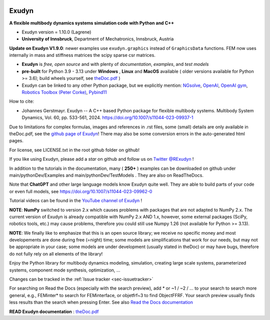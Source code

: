 |RTD documentation| |PyPI version exudyn| |PyPI pyversions| |PyPI download month| |Github release date| 
|Github issues| |Github stars| |Github commits| |Github last commit| |CI build|

.. |PyPI version exudyn| image:: https://badge.fury.io/py/exudyn.svg
   :target: https://pypi.python.org/pypi/exudyn/

.. |PyPI pyversions| image:: https://img.shields.io/pypi/pyversions/exudyn.svg
   :target: https://pypi.python.org/pypi/exudyn/

.. |PyPI download month| image:: https://img.shields.io/pypi/dm/exudyn.svg
   :target: https://pypi.python.org/pypi/exudyn/

.. |RTD documentation| image:: https://readthedocs.org/projects/exudyn/badge/?version=latest
   :target: https://exudyn.readthedocs.io/en/latest/?badge=latest

.. |Github issues| image:: https://img.shields.io/github/issues-raw/jgerstmayr/exudyn
   :target: https://jgerstmayr.github.io/EXUDYN/

.. |Github stars| image:: https://img.shields.io/github/stars/jgerstmayr/exudyn?style=plastic
   :target: https://jgerstmayr.github.io/EXUDYN/

.. |Github release date| image:: https://img.shields.io/github/release-date/jgerstmayr/exudyn?label=release
   :target: https://jgerstmayr.github.io/EXUDYN/

.. |Github commits| image:: https://img.shields.io/github/commits-since/jgerstmayr/exudyn/v1.0.6
   :target: https://jgerstmayr.github.io/EXUDYN/

.. |Github last commit| image:: https://img.shields.io/github/last-commit/jgerstmayr/exudyn
   :target: https://jgerstmayr.github.io/EXUDYN/

.. |CI build| image:: https://github.com/jgerstmayr/EXUDYN/actions/workflows/wheels.yml/badge.svg



******
Exudyn
******


**A flexible multibody dynamics systems simulation code with Python and C++**


+  Exudyn version = 1.10.0 (Lagrene)
+  **University of Innsbruck**, Department of Mechatronics, Innsbruck, Austria

.. |pic7| image:: ../theDoc/figures/ExudynLOGO1.9.jpg
   :width: 300

**Update on Exudyn V1.9.0**: newer examples use ``exudyn.graphics`` instead of ``GraphicsData`` functions. FEM now uses internally in mass and stiffness matrices the scipy sparse csr matrices.

+  **Exudyn** is *free, open source* and with plenty of *documentation*, *examples*, and *test models*
+  **pre-built** for Python 3.9 - 3.13 under **Windows** , **Linux** and **MacOS** available ( older versions available for Python >= 3.6); build wheels yourself, see `theDoc.pdf <https://github.com/jgerstmayr/EXUDYN/blob/master/docs/theDoc/theDoc.pdf>`_ )
+  Exudyn can be linked to any other Python package, but we explicitly mention: `NGsolve <https://github.com/NGSolve/ngsolve>`_, `OpenAI <https://github.com/openai>`_, `OpenAI gym <https://github.com/openai/gym>`_, `Robotics Toolbox (Peter Corke) <https://github.com/petercorke/robotics-toolbox-python>`_, `Pybind11 <https://github.com/pybind/pybind11>`_

.. |pic1| image:: ../demo/screenshots/pistonEngine.gif
   :width: 200

.. |pic2| image:: ../demo/screenshots/hydraulic2arm.gif
   :width: 200

.. |pic3| image:: ../demo/screenshots/particles2M.gif
   :width: 120

.. |pic4| image:: ../demo/screenshots/shaftGear.png
   :width: 160

.. |pic5| image:: ../demo/screenshots/rotor_runup_plot3.png
   :width: 190

.. |pic6| image:: ../theDoc/figures/DrawSystemGraphExample.png
   :width: 240
   
|pic1| |pic2| |pic3| |pic4| |pic5| |pic6|

How to cite:

+ Johannes Gerstmayr. Exudyn -- A C++ based Python package for flexible multibody systems. Multibody System Dynamics, Vol. 60, pp. 533-561, 2024. `https://doi.org/10.1007/s11044-023-09937-1 <https://doi.org/10.1007/s11044-023-09937-1>`_

Due to limitations for complex formulas, images and references in .rst files, some (small) details are only available in theDoc.pdf, see the `github page of Exudyn <https://github.com/jgerstmayr/EXUDYN/blob/master/docs/theDoc/theDoc.pdf>`_! There may also be some conversion errors in the auto-generated html pages.

For license, see LICENSE.txt in the root github folder on github!

If you like using Exudyn, please add a *star* on github and follow us on 
`Twitter @RExudyn <https://twitter.com/RExudyn>`_ !

In addition to the tutorials in the documentation, many ( **250+** ) examples can be downloaded on github under main/pythonDev/Examples and main/pythonDev/TestModels . They are also on ReadTheDocs.

Note that **ChatGPT** and other large language models know Exudyn quite well. They are able to build parts of your code or even full models, see `https://doi.org/10.1007/s11044-023-09962-0 <https://doi.org/10.1007/s11044-023-09962-0>`_

Tutorial videos can be found in the `YouTube channel of Exudyn <https://www.youtube.com/playlist?list=PLZduTa9mdcmOh5KVUqatD9GzVg_jtl6fx>`_ !

**NOTE**: **NumPy** switched to version 2.x which causes problems with packages that are not adapted to NumPy 2.x. 
The current version of Exudyn is already compatible with NumPy 2.x AND 1.x, however, some external packages (SciPy, robotics tools, etc.) may cause problems, therefore you could still use Numpy 1.26 (not available for Python >= 3.13).

**NOTE**: We finally like to emphasize that this is an open source library; we receive no specific money and most developements are done during free (=night) time; some models are simplifications that work for our needs, but may not be appropriate in your case; some models are under development (usually stated in theDoc) or may have bugs, therefore do not fully rely on all elements of the library!

Enjoy the Python library for multibody dynamics modeling, simulation, creating large scale systems, parameterized systems, component mode synthesis, optimization, ...




Changes can be tracked in the :ref:`Issue tracker <sec-issuetracker>` 

For searching on Read the Docs (especially with the search preview), add \* or ~1 / ~2 / ... to your search to search more general, e.g., FEMinter\* to search for FEMinterface, or objetfrf~3 to find ObjectFFRF. Your search preview usually finds less results than the search when pressing Enter. See also `Read the Docs documentation <https://docs.readthedocs.io/en/stable/server-side-search/syntax.html#special-queries>`_ 

\ **READ Exudyn documentation** : `theDoc.pdf <https://github.com/jgerstmayr/EXUDYN/blob/master/docs/theDoc/theDoc.pdf>`_ 

